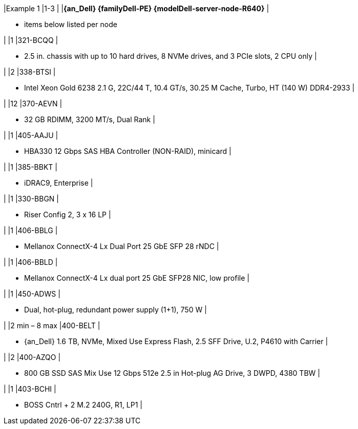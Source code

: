 |Example 1
|1-3
|
|*{an_Dell} {familyDell-PE} {modelDell-server-node-R640}*
|

* items below listed per node

|
|1
|321-BCQQ
|

* 2.5 in. chassis with up to 10 hard drives, 8 NVMe drives, and 3 PCIe slots, 2 CPU only
|

|
|2
|338-BTSI
|

* Intel Xeon Gold 6238 2.1 G, 22C/44 T, 10.4 GT/s, 30.25 M Cache, Turbo, HT (140 W) DDR4-2933
|

|
|12
|370-AEVN
|

* 32 GB RDIMM, 3200 MT/s, Dual Rank
|

|
|1
|405-AAJU
|

* HBA330 12 Gbps SAS HBA Controller (NON-RAID), minicard
|

|
|1
|385-BBKT
|

* iDRAC9, Enterprise
|

|
|1
|330-BBGN
|

* Riser Config 2, 3 x 16 LP
|

|
|1
|406-BBLG
|

* Mellanox ConnectX-4 Lx Dual Port 25 GbE SFP 28 rNDC
|

|
|1
|406-BBLD
|

* Mellanox ConnectX-4 Lx dual port 25 GbE SFP28 NIC, low profile
|

|
|1
|450-ADWS
|

* Dual, hot-plug, redundant power supply (1+1), 750 W
|

|
|2 min – 8 max
|400-BELT
|

* {an_Dell} 1.6 TB, NVMe, Mixed Use Express Flash, 2.5 SFF Drive, U.2, P4610 with Carrier
|

|
|2
|400-AZQO
|

* 800 GB SSD SAS Mix Use 12 Gbps 512e 2.5 in Hot-plug AG Drive, 3 DWPD, 4380 TBW
|

|
|1
|403-BCHI
|

* BOSS Cntrl + 2 M.2 240G, R1, LP1
|

